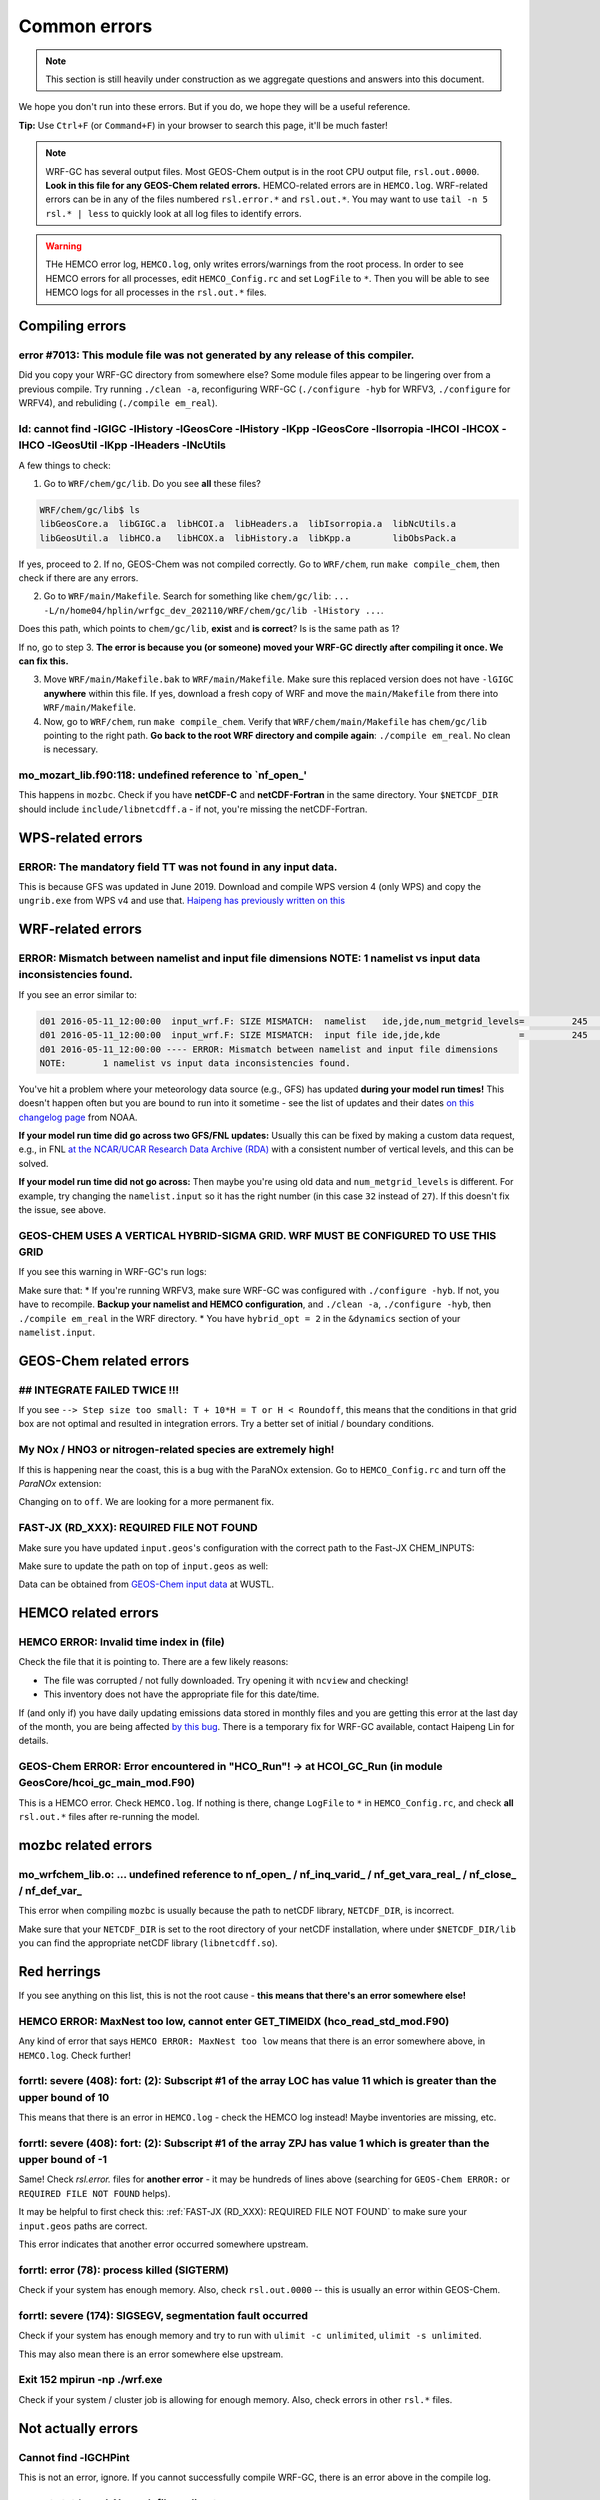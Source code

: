 Common errors
==============

.. note::
	This section is still heavily under construction as we aggregate questions and answers into this document.

We hope you don't run into these errors. But if you do, we hope they will be a useful reference.

**Tip:** Use ``Ctrl+F`` (or ``Command+F``) in your browser to search this page, it'll be much faster!

.. note::
	WRF-GC has several output files. Most GEOS-Chem output is in the root CPU output file, ``rsl.out.0000``. **Look in this file for any GEOS-Chem related errors.** HEMCO-related errors are in ``HEMCO.log``. WRF-related errors can be in any of the files numbered ``rsl.error.*`` and ``rsl.out.*``. You may want to use ``tail -n 5 rsl.* | less`` to quickly look at all log files to identify errors.

.. warning::
	THe HEMCO error log, ``HEMCO.log``, only writes errors/warnings from the root process. In order to see HEMCO errors for all processes, edit ``HEMCO_Config.rc`` and set ``LogFile`` to ``*``. Then you will be able to see HEMCO logs for all processes in the ``rsl.out.*`` files.

Compiling errors
-----------------

error #7013: This module file was not generated by any release of this compiler.
^^^^^^^^^^^^^^^^^^^^^^^^^^^^^^^^^^^^^^^^^^^^^^^^^^^^^^^^^^^^^^^^^^^^^^^^^^^^^^^^

Did you copy your WRF-GC directory from somewhere else? Some module files appear to be lingering over from a previous compile. Try running ``./clean -a``, reconfiguring WRF-GC (``./configure -hyb`` for WRFV3, ``./configure`` for WRFV4), and rebuliding (``./compile em_real``).

ld: cannot find -lGIGC -lHistory -lGeosCore -lHistory -lKpp -lGeosCore -lIsorropia -lHCOI -lHCOX -lHCO -lGeosUtil -lKpp -lHeaders -lNcUtils
^^^^^^^^^^^^^^^^^^^^^^^^^^^^^^^^^^^^^^^^^^^^^^^^^^^^^^^^^^^^^^^^^^^^^^^^^^^^^^^^^^^^^^^^^^^^^^^^^^^^^^^^^^^^^^^^^^^^^^^^^^^^^^^^^^^^^^^^^^^^^^

A few things to check:

1. Go to ``WRF/chem/gc/lib``. Do you see **all** these files?

.. code-block::

	WRF/chem/gc/lib$ ls
	libGeosCore.a  libGIGC.a  libHCOI.a  libHeaders.a  libIsorropia.a  libNcUtils.a
	libGeosUtil.a  libHCO.a   libHCOX.a  libHistory.a  libKpp.a        libObsPack.a

If yes, proceed to 2. If no, GEOS-Chem was not compiled correctly. Go to ``WRF/chem``, run ``make compile_chem``, then check if there are any errors.

2. Go to ``WRF/main/Makefile``. Search for something like ``chem/gc/lib``: ``... -L/n/home04/hplin/wrfgc_dev_202110/WRF/chem/gc/lib -lHistory ...``.

Does this path, which points to ``chem/gc/lib``, **exist** and **is correct**? Is is the same path as 1?

If no, go to step 3. **The error is because you (or someone) moved your WRF-GC directly after compiling it once. We can fix this.**

3. Move ``WRF/main/Makefile.bak`` to ``WRF/main/Makefile``. Make sure this replaced version does not have ``-lGIGC`` **anywhere** within this file. If yes, download a fresh copy of WRF and move the ``main/Makefile`` from there into ``WRF/main/Makefile``.

4. Now, go to ``WRF/chem``, run ``make compile_chem``. Verify that ``WRF/chem/main/Makefile`` has ``chem/gc/lib`` pointing to the right path. **Go back to the root WRF directory and compile again**: ``./compile em_real``. No clean is necessary.

mo_mozart_lib.f90:118: undefined reference to `nf_open_'
^^^^^^^^^^^^^^^^^^^^^^^^^^^^^^^^^^^^^^^^^^^^^^^^^^^^^^^^^

This happens in ``mozbc``. Check if you have **netCDF-C** and **netCDF-Fortran** in the same directory. Your ``$NETCDF_DIR`` should include ``include/libnetcdff.a`` - if not, you're missing the netCDF-Fortran.

WPS-related errors
-------------------

ERROR: The mandatory field TT was not found in any input data.
^^^^^^^^^^^^^^^^^^^^^^^^^^^^^^^^^^^^^^^^^^^^^^^^^^^^^^^^^^^^^^^

This is because GFS was updated in June 2019. Download and compile WPS version 4 (only WPS) and copy the ``ungrib.exe`` from WPS v4 and use that. `Haipeng has previously written on this <https://jimmielin.me/2019/wrf-3x-gfs-ungrib-error/>`_

WRF-related errors
------------------

ERROR: Mismatch between namelist and input file dimensions NOTE:       1 namelist vs input data inconsistencies found.
^^^^^^^^^^^^^^^^^^^^^^^^^^^^^^^^^^^^^^^^^^^^^^^^^^^^^^^^^^^^^^^^^^^^^^^^^^^^^^^^^^^^^^^^^^^^^^^^^^^^^^^^^^^^^^^^^^^^^^^^

If you see an error similar to:

.. code-block::

	d01 2016-05-11_12:00:00  input_wrf.F: SIZE MISMATCH:  namelist   ide,jde,num_metgrid_levels=         245         181          27
	d01 2016-05-11_12:00:00  input_wrf.F: SIZE MISMATCH:  input file ide,jde,kde               =         245         181          32
	d01 2016-05-11_12:00:00 ---- ERROR: Mismatch between namelist and input file dimensions
	NOTE:       1 namelist vs input data inconsistencies found.

You've hit a problem where your meteorology data source (e.g., GFS) has updated **during your model run times!** This doesn't happen often but you are bound to run into it sometime - see the list of updates and their dates `on this changelog page <https://www.nco.ncep.noaa.gov/pmb/changes/>`_ from NOAA.

**If your model run time did go across two GFS/FNL updates:** Usually this can be fixed by making a custom data request, e.g., in FNL `at the NCAR/UCAR Research Data Archive (RDA) <https://rda.ucar.edu/datasets/ds083.2/index.html#!access>`__ with a consistent number of vertical levels, and this can be solved.

**If your model run time did not go across:** Then maybe you're using old data and ``num_metgrid_levels`` is different. For example, try changing the ``namelist.input`` so it has the right number (in this case ``32`` instead of ``27``). If this doesn't fix the issue, see above.

GEOS-CHEM USES A VERTICAL HYBRID-SIGMA GRID. WRF MUST BE CONFIGURED TO USE THIS GRID
^^^^^^^^^^^^^^^^^^^^^^^^^^^^^^^^^^^^^^^^^^^^^^^^^^^^^^^^^^^^^^^^^^^^^^^^^^^^^^^^^^^^^

If you see this warning in WRF-GC's run logs:

.. code-block::
	 =====================================================
	 |               W A R N I N G (WRF-GC)              |
	 =====================================================
	   GEOS-CHEM USES A VERTICAL HYBRID-SIGMA GRID.
	   WRF MUST BE CONFIGURED TO USE THIS GRID using the
	   namelist option &dynamics: hybrid_opt = 2, and
	   RECOMPILING with ./configure -hyb.

	   WE WERE *NOT* ABLE TO DETECT THIS IN YOUR WRF-GC
	   CONFIGURATION, WHICH MEANS THE VERTICAL LEVELS MAY
	   BE INACCURATE AND OUTRIGHT WRONG. PLEASE CHECK.
	 =====================================================

Make sure that:
* If you're running WRFV3, make sure WRF-GC was configured with ``./configure -hyb``. If not, you have to recompile. **Backup your namelist and HEMCO configuration**, and ``./clean -a``, ``./configure -hyb``, then ``./compile em_real`` in the WRF directory.
* You have ``hybrid_opt = 2`` in the ``&dynamics`` section of your ``namelist.input``.

GEOS-Chem related errors
------------------------

## INTEGRATE FAILED TWICE !!! 
^^^^^^^^^^^^^^^^^^^^^^^^^^^^^

If you see ``--> Step size too small: T + 10*H = T or H < Roundoff``, this means that the conditions in that grid box are not optimal and resulted in integration errors. Try a better set of initial / boundary conditions.

My NOx / HNO3 or nitrogen-related species are extremely high!
^^^^^^^^^^^^^^^^^^^^^^^^^^^^^^^^^^^^^^^^^^^^^^^^^^^^^^^^^^^^^^

If this is happening near the coast, this is a bug with the ParaNOx extension. Go to ``HEMCO_Config.rc`` and turn off the `ParaNOx` extension:

.. code-block::
    102     ParaNOx                : on    NO/NO2/O3/HNO3

Changing ``on`` to ``off``. We are looking for a more permanent fix.

FAST-JX (RD_XXX): REQUIRED FILE NOT FOUND
^^^^^^^^^^^^^^^^^^^^^^^^^^^^^^^^^^^^^^^^^^

Make sure you have updated ``input.geos``'s configuration with the correct path to the Fast-JX CHEM_INPUTS:

.. code-block::
	%%% PHOTOLYSIS MENU %%% :
	FAST-JX directory       : /n/holyscratch01/external_repos/GEOS-CHEM/gcgrid/data/ExtData/CHEM_INPUTS/FAST_JX/v2019-10/

Make sure to update the path on top of ``input.geos`` as well:

.. code-block::
	Root data directory     : /n/holyscratch01/external_repos/GEOS-CHEM/gcgrid/data/ExtData/

Data can be obtained from `GEOS-Chem input data <https://sites.wustl.edu/acag/geos-chem/geos-chem-input-data/>`__ at WUSTL.


HEMCO related errors
--------------------

HEMCO ERROR: Invalid time index in (file)
^^^^^^^^^^^^^^^^^^^^^^^^^^^^^^^^^^^^^^^^^^

Check the file that it is pointing to. There are a few likely reasons:

* The file was corrupted / not fully downloaded. Try opening it with ``ncview`` and checking!
* This inventory does not have the appropriate file for this date/time.

If (and only if) you have daily updating emissions data stored in monthly files and you are getting this error at the last day of the month, you are being affected `by this bug <https://github.com/geoschem/HEMCO/issues/141>`_. There is a temporary fix for WRF-GC available, contact Haipeng Lin for details.

GEOS-Chem ERROR: Error encountered in "HCO_Run"! -> at HCOI_GC_Run (in module GeosCore/hcoi_gc_main_mod.F90)
^^^^^^^^^^^^^^^^^^^^^^^^^^^^^^^^^^^^^^^^^^^^^^^^^^^^^^^^^^^^^^^^^^^^^^^^^^^^^^^^^^^^^^^^^^^^^^^^^^^^^^^^^^^^^

This is a HEMCO error. Check ``HEMCO.log``. If nothing is there, change ``LogFile`` to ``*`` in ``HEMCO_Config.rc``, and check **all** ``rsl.out.*`` files after re-running the model.

mozbc related errors
---------------------

mo_wrfchem_lib.o: ... undefined reference to nf_open_ / nf_inq_varid_ / nf_get_vara_real_  / nf_close_ / nf_def_var_
^^^^^^^^^^^^^^^^^^^^^^^^^^^^^^^^^^^^^^^^^^^^^^^^^^^^^^^^^^^^^^^^^^^^^^^^^^^^^^^^^^^^^^^^^^^^^^^^^^^^^^^^^^^^^^^^^^^^^

This error when compiling ``mozbc`` is usually because the path to netCDF library, ``NETCDF_DIR``, is incorrect.

Make sure that your ``NETCDF_DIR`` is set to the root directory of your netCDF installation, where under ``$NETCDF_DIR/lib`` you can find the appropriate netCDF library (``libnetcdff.so``).

Red herrings
-------------
If you see anything on this list, this is not the root cause - **this means that there's an error somewhere else!**

HEMCO ERROR: MaxNest too low, cannot enter GET_TIMEIDX (hco_read_std_mod.F90)
^^^^^^^^^^^^^^^^^^^^^^^^^^^^^^^^^^^^^^^^^^^^^^^^^^^^^^^^^^^^^^^^^^^^^^^^^^^^^^

Any kind of error that says ``HEMCO ERROR: MaxNest too low`` means that there is an error somewhere above, in ``HEMCO.log``. Check further!

forrtl: severe (408): fort: (2): Subscript #1 of the array LOC has value 11 which is greater than the upper bound of 10
^^^^^^^^^^^^^^^^^^^^^^^^^^^^^^^^^^^^^^^^^^^^^^^^^^^^^^^^^^^^^^^^^^^^^^^^^^^^^^^^^^^^^^^^^^^^^^^^^^^^^^^^^^^^^^^^^^^^^^^^

This means that there is an error in ``HEMCO.log`` - check the HEMCO log instead! Maybe inventories are missing, etc.

forrtl: severe (408): fort: (2): Subscript #1 of the array ZPJ has value 1 which is greater than the upper bound of -1
^^^^^^^^^^^^^^^^^^^^^^^^^^^^^^^^^^^^^^^^^^^^^^^^^^^^^^^^^^^^^^^^^^^^^^^^^^^^^^^^^^^^^^^^^^^^^^^^^^^^^^^^^^^^^^^^^^^^^^^^

Same! Check `rsl.error.` files for **another error** - it may be hundreds of lines above (searching for ``GEOS-Chem ERROR:`` or ``REQUIRED FILE NOT FOUND`` helps).

It may be helpful to first check this: :ref:`FAST-JX (RD_XXX): REQUIRED FILE NOT FOUND` to make sure your ``input.geos`` paths are correct.

This error indicates that another error occurred somewhere upstream.

forrtl: error (78): process killed (SIGTERM)
^^^^^^^^^^^^^^^^^^^^^^^^^^^^^^^^^^^^^^^^^^^^

Check if your system has enough memory. Also, check ``rsl.out.0000`` -- this is usually an error within GEOS-Chem.

forrtl: severe (174): SIGSEGV, segmentation fault occurred
^^^^^^^^^^^^^^^^^^^^^^^^^^^^^^^^^^^^^^^^^^^^^^^^^^^^^^^^^^

Check if your system has enough memory and try to run with ``ulimit -c unlimited``, ``ulimit -s unlimited``.

This may also mean there is an error somewhere else upstream.

Exit 152                mpirun -np ./wrf.exe
^^^^^^^^^^^^^^^^^^^^^^^^^^^^^^^^^^^^^^^^^^^^^^^^

Check if your system / cluster job is allowing for enough memory. Also, check errors in other ``rsl.*`` files.

Not actually errors
--------------------

Cannot find -lGCHPint
^^^^^^^^^^^^^^^^^^^^^^

This is not an error, ignore. If you cannot successfully compile WRF-GC, there is an error above in the compile log.

cannot stat ‘geos’: No such file or directory
^^^^^^^^^^^^^^^^^^^^^^^^^^^^^^^^^^^^^^^^^^^^^^

Also shows sometimes as ``make[5]: [exe] Error 1 (ignored)``. This is not an error, ignore. If you cannot successfully compile WRF-GC, there is an error above in the compile log.

Trapping levels are weird and they should not be equal
^^^^^^^^^^^^^^^^^^^^^^^^^^^^^^^^^^^^^^^^^^^^^^^^^^^^^^^

This doesn't seem to be an issue. If your run was interrupted, there might be an error elsewhere.

47 more processes have sent help message help-mpi-btl-openib.txt / no device params found
^^^^^^^^^^^^^^^^^^^^^^^^^^^^^^^^^^^^^^^^^^^^^^^^^^^^^^^^^^^^^^^^^^^^^^^^^^^^^^^^^^^^^^^^^^

This is usually not an issue. If your run stopped, check all the other run files.